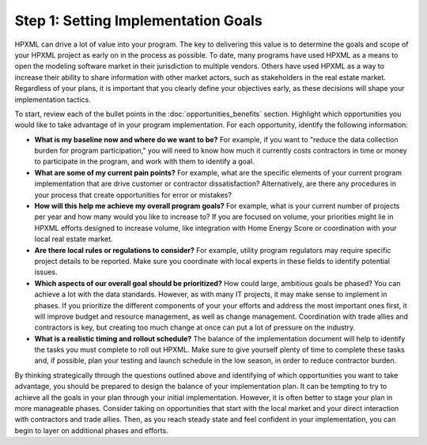 .. _step1:

Step 1: Setting Implementation Goals
####################################

HPXML can drive a lot of value into your program. The key to delivering this
value is to determine the goals and scope of your HPXML project as early on in
the process as possible. To date, many programs have used HPXML as a means to
open the modeling software market in their jurisdiction to multiple vendors. Others have used HPXML
as a way to increase their ability to share information with other market
actors, such as stakeholders in the real estate market. Regardless of your plans, it is important that you
clearly define your objectives early, as these decisions will shape your implementation tactics.

To start, review each of the bullet points in the :doc:`opportunities_benefits` section.
Highlight which opportunities you would like to take advantage of in your
program implementation. For each opportunity, identify the following
information:

* **What is my baseline now and where do we want to be?** For example, if you
  want to "reduce the data collection burden for program participation," you
  will need to know how much it currently costs contractors in time or money to
  participate in the program, and work with them to identify a goal.
* **What are some of my current pain points?**  For example, what are the specific
  elements of your current program implementation that are drive customer or
  contractor dissatisfaction?  Alternatively, are there any procedures in your
  process that create opportunities for error or mistakes? 
* **How will this help me achieve my overall program goals?** For example,
  what is your current number of projects per year and how many would you like
  to increase to? If you are focused on volume, your priorities might lie in
  HPXML efforts designed to increase volume, like integration with Home Energy
  Score or coordination with your local real estate market.
* **Are there local rules or regulations to consider?** For example, utility
  program regulators may require specific project details to be reported.  Make
  sure you coordinate with local experts in these fields to identify potential
  issues.
* **Which aspects of our overall goal should be prioritized?** How could large, ambitious goals be phased? You
  can achieve a lot with the data standards. However, as with many IT projects, it may make sense to implement in phases. If you prioritize the different components of your your
  efforts and address the most important ones first, it will improve budget and
  resource management, as well as change management. Coordination with trade
  allies and contractors is key, but creating too much change at once can put a
  lot of pressure on the industry.
* **What is a realistic timing and rollout schedule?** The balance of the
  implementation document will help to identify the tasks you must complete to
  roll out HPXML. Make sure to give yourself plenty of time to complete these
  tasks and, if possible, plan your testing and launch schedule in the low
  season, in order to reduce contractor burden.

By thinking strategically through the questions outlined above and identifying
of which opportunities you want to take advantage, you should be prepared to design the
balance of your implementation plan. It can be tempting to try to achieve all
the goals in your plan through your initial implementation. However, it is 
often better to stage your plan in more manageable phases. Consider taking on
opportunities that start with the local market and your direct interaction with
contractors and trade allies. Then, as you reach steady state and feel
confident in your implementation, you can begin to layer on additional
phases and efforts.






